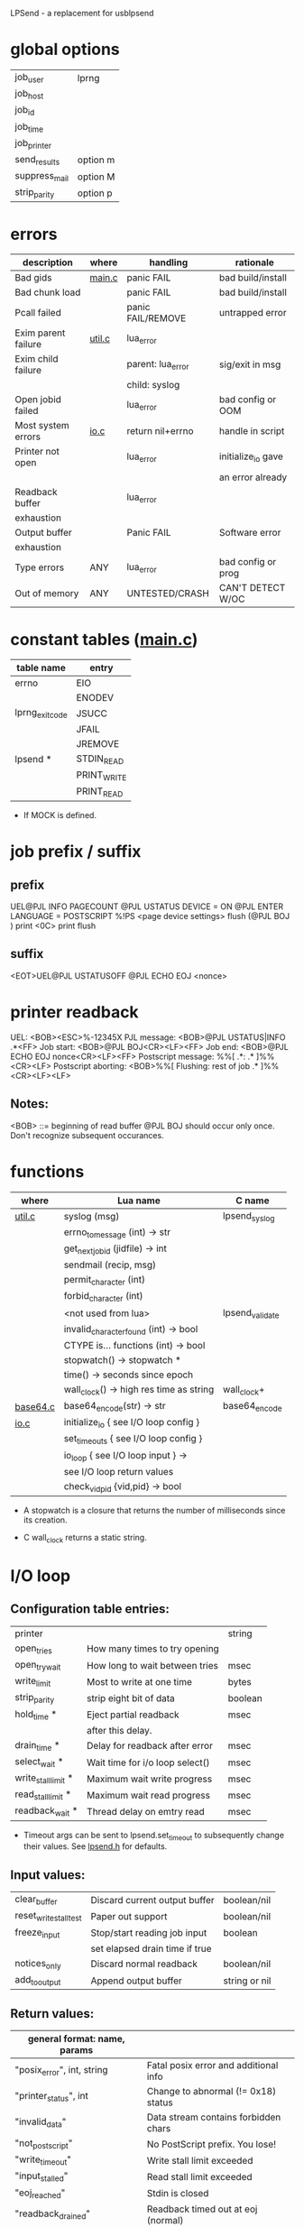 LPSend - a replacement for usblpsend

* global options
  
  |---------------+----------|
  | job_user      | lprng    |
  | job_host      |          |
  | job_id        |          |
  | job_time      |          |
  | job_printer   |          |
  |---------------+----------|
  | send_results  | option m |
  | suppress_mail | option M |
  | strip_parity  | option p |
  |---------------+----------|

* errors
  
   |---------------------+--------+-------------------+---------------------|
   | description         | where  | handling          | rationale           |
   |---------------------+--------+-------------------+---------------------|
   | Bad gids            | [[file:main.c][main.c]] | panic FAIL        | bad build/install   |
   | Bad chunk load      |        | panic FAIL        | bad build/install   |
   | Pcall failed        |        | panic FAIL/REMOVE | untrapped error     |
   |---------------------+--------+-------------------+---------------------|
   | Exim parent failure | [[file:util.c][util.c]] | lua_error         |                     |
   | Exim child failure  |        | parent: lua_error | sig/exit in msg     |
   |                     |        | child: syslog     |                     |
   | Open jobid failed   |        | lua_error         | bad config or OOM   |
   |---------------------+--------+-------------------+---------------------|
   | Most system errors  | [[file:io.c][io.c]]   | return nil+errno  | handle in script    |
   | Printer not open    |        | lua_error         | initialize_io gave  |
   |                     |        |                   | an error already    |
   | Readback buffer     |        | lua_error         |                     |
   | exhaustion          |        |                   |                     |
   | Output buffer       |        | Panic FAIL        | Software error      |
   | exhaustion          |        |                   |                     |
   |---------------------+--------+-------------------+---------------------|
   | Type errors         | ANY    | lua_error         | bad config or prog  |
   | Out of memory       | ANY    | UNTESTED/CRASH    | CAN'T DETECT W/OC   |
   |---------------------+--------+-------------------+---------------------|
  
* constant tables ([[file:main.c::static%20void%20install_constant_tables][main.c]])

   |-----------------+-------------|
   | table name      | entry       |
   |-----------------+-------------|
   | errno           | EIO         |
   |                 | ENODEV      |
   |-----------------+-------------|
   | lprng_exit_code | JSUCC       |
   |                 | JFAIL       |
   |                 | JREMOVE     |
   |-----------------+-------------|
   | lpsend *        | STDIN_READ  |
   |                 | PRINT_WRITE |
   |                 | PRINT_READ  |
   |-----------------+-------------|

   * If MOCK is defined.
  
* job prefix / suffix
** prefix
   UEL@PJL INFO PAGECOUNT
   @PJL USTATUS DEVICE = ON
   @PJL ENTER LANGUAGE = POSTSCRIPT
   %!PS
   <page device settings>
   flush (@PJL BOJ
   ) print <0C> print flush
   
** suffix
   <EOT>UEL@PJL USTATUSOFF
   @PJL ECHO EOJ <nonce>
  
* printer readback
  UEL:                  <BOB><ESC>%-12345X
  PJL message:		<BOB>@PJL USTATUS|INFO .*<FF>
  Job start:            <BOB>@PJL BOJ<CR><LF><FF>
  Job end:		<BOB>@PJL ECHO EOJ nonce<CR><LF><FF>
  Postscript message:	%%[ .*: .* ]%%<CR><LF>
  Postscript aborting:  <BOB>%%[ Flushing: rest of job .* ]%%<CR><LF><LF>

** Notes:
   <BOB> ::= beginning of read buffer
   @PJL BOJ should occur only once.  Don't recognize subsequent occurances.
   
* functions

   |----------+-----------------------------------------+-----------------|
   | where    | Lua name                                | C name          |
   |----------+-----------------------------------------+-----------------|
   | [[file:util.c][util.c]]   | syslog (msg)                            | lpsend_syslog   |
   |          | errno_to_message (int) -> str           |                 |
   |          | get_next_job_id (jidfile) -> int        |                 |
   |          | sendmail (recip, msg)                   |                 |
   |          | permit_character (int)                  |                 |
   |          | forbid_character (int)                  |                 |
   |          | <not used from lua>                     | lpsend_validate |
   |          | invalid_character_found (int) -> bool   |                 |
   |          | CTYPE is... functions (int) -> bool     |                 |
   |          | stopwatch() -> stopwatch *              |                 |
   |          | time() -> seconds since epoch           |                 |
   |          | wall_clock() -> high res time as string | wall_clock+     |
   |----------+-----------------------------------------+-----------------|
   | [[file:base64.c][base64.c]] | base64_encode(str) -> str               | base64_encode   |
   |----------+-----------------------------------------+-----------------|
   | [[file:io.c][io.c]]     | initialize_io { see I/O loop config }   |                 |
   |          | set_timeouts { see I/O loop config }    |                 |
   |          | io_loop { see I/O loop input } ->       |                 |
   |          | see I/O loop return values              |                 |
   |          | check_vid_pid {vid,pid} -> bool         |                 |
   |----------+-----------------------------------------+-----------------|

   * A stopwatch is a closure that returns the number of milliseconds
     since its creation.

   + C wall_clock returns a static string.
     
* I/O loop
**  Configuration table entries:
    
   |----------------------+-----------------------------------+---------|
   | printer              |                                   | string  |
   | open_tries           | How many times to try opening     |         |
   | open_try_wait        | How long to wait between tries    | msec    |
   | write_limit          | Most to write at one time         | bytes   |
   | strip_parity         | strip eight bit of data           | boolean |
   | hold_time *          | Eject partial readback            | msec    |
   |                      | after this delay.                 |         |
   | drain_time *         | Delay for readback after error    | msec    |
   | select_wait *        | Wait time for i/o loop select()   | msec    |
   | write_stall_limit *  | Maximum wait write progress       | msec    |
   | read_stall_limit *   | Maximum wait read progress        | msec    |
   | readback_wait *      | Thread delay on emtry read        | msec    |
   |----------------------+-----------------------------------+---------|

    * Timeout args can be sent to lpsend.set_timeout to subsequently
      change their values.  See [[file:lpsend.h::HOLD_TIME_MSEC_DEFAULT][lpsend.h]] for defaults.

**  Input values:

   |------------------------+--------------------------------+---------------|
   | clear_buffer           | Discard current output buffer  | boolean/nil   |
   | reset_write_stall_test | Paper out support              | boolean/nil   |
   | freeze_input           | Stop/start reading job input   | boolean       |
   |                        | set elapsed drain time if true |               |
   | notices_only           | Discard normal readback        | boolean/nil   |
   | add_to_output          | Append output buffer           | string or nil |
   |------------------------+--------------------------------+---------------|

**  Return values:

   |--------------------------------+---------------------------------------|
   | general format: name, params   |                                       |
   |--------------------------------+---------------------------------------|
   | "posix_error", int, string     | Fatal posix error and additional info |
   | "printer_status", int          | Change to abnormal (!= 0x18) status   |
   | "invalid_data"                 | Data stream contains forbidden chars  |
   | "not_postscript"               | No PostScript prefix.  You lose!      |
   | "write_timeout"                | Write stall limit exceeded            |
   | "input_stalled"                | Read stall limit exceeded             |
   | "eoj_reached"                  | Stdin is closed                       |
   | "readback_drained"             | Readback timed out at eoj (normal)    |
   | "ps_msg", string, string/false | normal readback                       |
   |                                | non-message string may be             |
   |                                | zero length when PostScript           |
   |                                | message is returned.                  |
   | "ps_msg", length, string/false | normal readback (suppressed)          |
   | "pjl_msg", string              | PJL status                            |
   | "stray_delimiter"              | PostScript stray delimiter            |
   | "uel_read"                     | PJL UEL sequence read                 |
   |--------------------------------+---------------------------------------|
    
* Mocking

  mock_read_stdin/printer(buffer_size) -> false/nil, errno or string

  mock_write_printer(string) -> false/nil, errno or bytes written

  mock_select(check bits, timeout_usec or nil)
	      -> false/nil, errno or check bits

  mock_clock_gettime() -> tv_sec, tv_nsec

  mock_getlpstatus() -> false/nil, errno or status(int)
  
  
